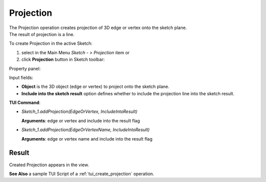
Projection
==========

| The Projection operation creates projection of 3D edge or vertex onto the sketch plane.
| The result of projection is a line.

To create Projection in the active Sketch:

#. select in the Main Menu *Sketch - > Projection* item  or
#. click **Projection** button in Sketch toolbar:

.. image:: images/projection.png
   :align: center

.. centered::
   **Projection**  button

Property panel:

.. image:: images/Projection_panel.png
  :align: center

.. centered::
   Projection

Input fields:

- **Object** is the 3D object (edge or vertex) to project onto the sketch plane.
- **Include into the sketch result** option defines whether to include the projection line into the sketch result.

**TUI Command**:

- *Sketch_1.addProjection(EdgeOrVertex, IncludeIntoResult)*

  **Arguments**: edge or vertex and include into the result flag

- *Sketch_1.addProjection(EdgeOrVertexName, IncludeIntoResult)*

  **Arguments**: edge or vertex name and include into the result flag

Result
""""""

Created Projection appears in the view.

.. image:: images/Projection_res.png
	   :align: center

.. centered::
   Projection created (purple line)

**See Also** a sample TUI Script of a :ref:`tui_create_projection` operation.
